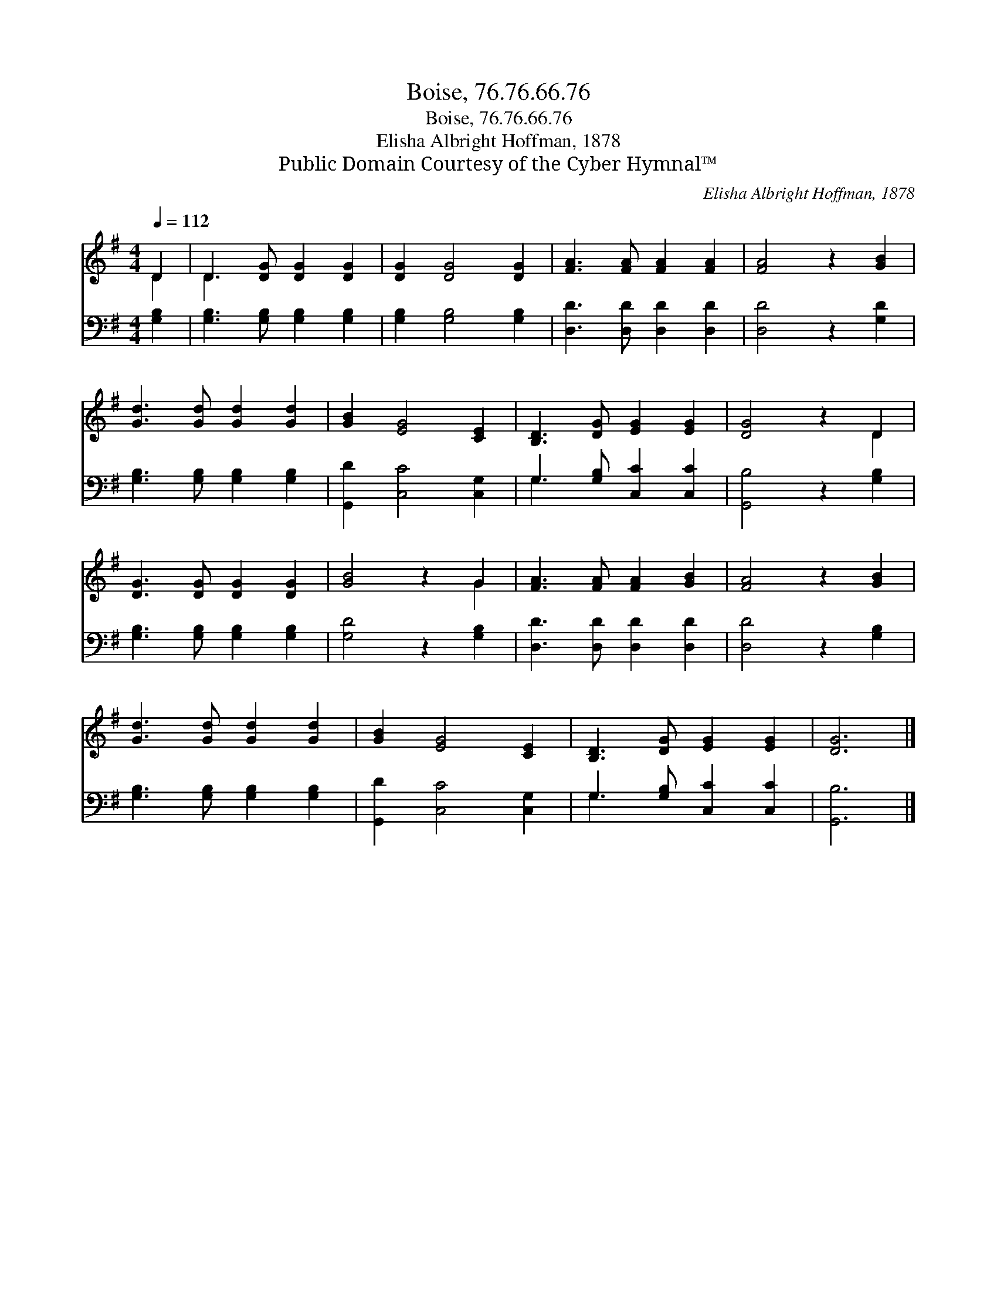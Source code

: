 X:1
T:Boise, 76.76.66.76
T:Boise, 76.76.66.76
T:Elisha Albright Hoffman, 1878
T:Public Domain Courtesy of the Cyber Hymnal™
C:Elisha Albright Hoffman, 1878
Z:Public Domain
Z:Courtesy of the Cyber Hymnal™
%%score ( 1 2 ) ( 3 4 )
L:1/8
Q:1/4=112
M:4/4
K:G
V:1 treble 
V:2 treble 
V:3 bass 
V:4 bass 
V:1
 D2 | D3 [DG] [DG]2 [DG]2 | [DG]2 [DG]4 [DG]2 | [FA]3 [FA] [FA]2 [FA]2 | [FA]4 z2 [GB]2 | %5
 [Gd]3 [Gd] [Gd]2 [Gd]2 | [GB]2 [EG]4 [CE]2 | [B,D]3 [DG] [EG]2 [EG]2 | [DG]4 z2 D2 | %9
 [DG]3 [DG] [DG]2 [DG]2 | [GB]4 z2 G2 | [FA]3 [FA] [FA]2 [GB]2 | [FA]4 z2 [GB]2 | %13
 [Gd]3 [Gd] [Gd]2 [Gd]2 | [GB]2 [EG]4 [CE]2 | [B,D]3 [DG] [EG]2 [EG]2 | [DG]6 |] %17
V:2
 D2 | D3 x5 | x8 | x8 | x8 | x8 | x8 | x8 | x6 D2 | x8 | x6 G2 | x8 | x8 | x8 | x8 | x8 | x6 |] %17
V:3
 [G,B,]2 | [G,B,]3 [G,B,] [G,B,]2 [G,B,]2 | [G,B,]2 [G,B,]4 [G,B,]2 | [D,D]3 [D,D] [D,D]2 [D,D]2 | %4
 [D,D]4 z2 [G,D]2 | [G,B,]3 [G,B,] [G,B,]2 [G,B,]2 | [G,,D]2 [C,C]4 [C,G,]2 | %7
 G,3 [G,B,] [C,C]2 [C,C]2 | [G,,B,]4 z2 [G,B,]2 | [G,B,]3 [G,B,] [G,B,]2 [G,B,]2 | %10
 [G,D]4 z2 [G,B,]2 | [D,D]3 [D,D] [D,D]2 [D,D]2 | [D,D]4 z2 [G,B,]2 | %13
 [G,B,]3 [G,B,] [G,B,]2 [G,B,]2 | [G,,D]2 [C,C]4 [C,G,]2 | G,3 [G,B,] [C,C]2 [C,C]2 | [G,,B,]6 |] %17
V:4
 x2 | x8 | x8 | x8 | x8 | x8 | x8 | G,3 x5 | x8 | x8 | x8 | x8 | x8 | x8 | x8 | G,3 x5 | x6 |] %17

